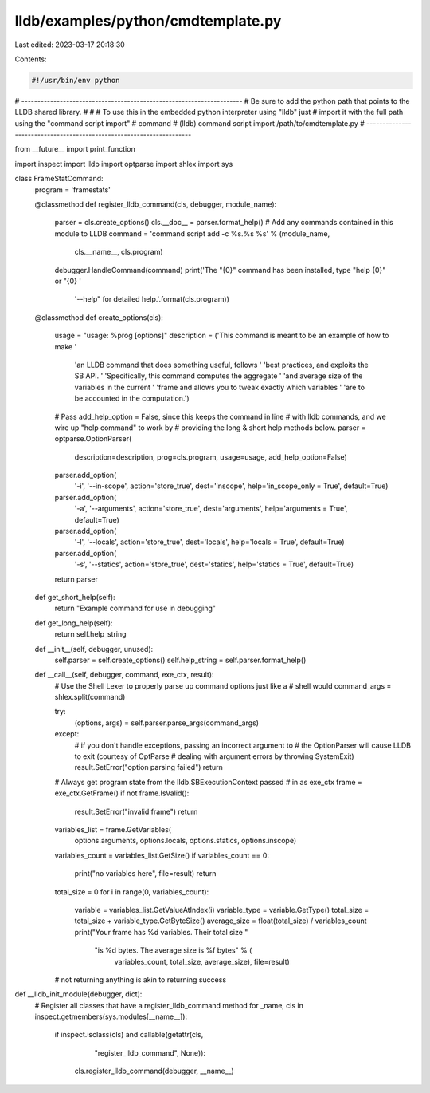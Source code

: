 lldb/examples/python/cmdtemplate.py
===================================

Last edited: 2023-03-17 20:18:30

Contents:

.. code-block:: py

    #!/usr/bin/env python

# ---------------------------------------------------------------------
# Be sure to add the python path that points to the LLDB shared library.
#
# # To use this in the embedded python interpreter using "lldb" just
# import it with the full path using the "command script import"
# command
#   (lldb) command script import /path/to/cmdtemplate.py
# ---------------------------------------------------------------------

from __future__ import print_function

import inspect
import lldb
import optparse
import shlex
import sys


class FrameStatCommand:
    program = 'framestats'

    @classmethod
    def register_lldb_command(cls, debugger, module_name):
        parser = cls.create_options()
        cls.__doc__ = parser.format_help()
        # Add any commands contained in this module to LLDB
        command = 'command script add -c %s.%s %s' % (module_name,
                                                      cls.__name__,
                                                      cls.program)
        debugger.HandleCommand(command)
        print('The "{0}" command has been installed, type "help {0}" or "{0} '
              '--help" for detailed help.'.format(cls.program))

    @classmethod
    def create_options(cls):

        usage = "usage: %prog [options]"
        description = ('This command is meant to be an example of how to make '
                       'an LLDB command that does something useful, follows '
                       'best practices, and exploits the SB API. '
                       'Specifically, this command computes the aggregate '
                       'and average size of the variables in the current '
                       'frame and allows you to tweak exactly which variables '
                       'are to be accounted in the computation.')

        # Pass add_help_option = False, since this keeps the command in line
        #  with lldb commands, and we wire up "help command" to work by
        # providing the long & short help methods below.
        parser = optparse.OptionParser(
            description=description,
            prog=cls.program,
            usage=usage,
            add_help_option=False)

        parser.add_option(
            '-i',
            '--in-scope',
            action='store_true',
            dest='inscope',
            help='in_scope_only = True',
            default=True)

        parser.add_option(
            '-a',
            '--arguments',
            action='store_true',
            dest='arguments',
            help='arguments = True',
            default=True)

        parser.add_option(
            '-l',
            '--locals',
            action='store_true',
            dest='locals',
            help='locals = True',
            default=True)

        parser.add_option(
            '-s',
            '--statics',
            action='store_true',
            dest='statics',
            help='statics = True',
            default=True)

        return parser

    def get_short_help(self):
        return "Example command for use in debugging"

    def get_long_help(self):
        return self.help_string

    def __init__(self, debugger, unused):
        self.parser = self.create_options()
        self.help_string = self.parser.format_help()

    def __call__(self, debugger, command, exe_ctx, result):
        # Use the Shell Lexer to properly parse up command options just like a
        # shell would
        command_args = shlex.split(command)

        try:
            (options, args) = self.parser.parse_args(command_args)
        except:
            # if you don't handle exceptions, passing an incorrect argument to
            # the OptionParser will cause LLDB to exit (courtesy of OptParse
            # dealing with argument errors by throwing SystemExit)
            result.SetError("option parsing failed")
            return

        # Always get program state from the lldb.SBExecutionContext passed
        # in as exe_ctx
        frame = exe_ctx.GetFrame()
        if not frame.IsValid():
            result.SetError("invalid frame")
            return

        variables_list = frame.GetVariables(
            options.arguments,
            options.locals,
            options.statics,
            options.inscope)
        variables_count = variables_list.GetSize()
        if variables_count == 0:
            print("no variables here", file=result)
            return
        total_size = 0
        for i in range(0, variables_count):
            variable = variables_list.GetValueAtIndex(i)
            variable_type = variable.GetType()
            total_size = total_size + variable_type.GetByteSize()
            average_size = float(total_size) / variables_count
            print("Your frame has %d variables. Their total size "
                             "is %d bytes. The average size is %f bytes" % (
                                    variables_count, total_size, average_size), file=result)
        # not returning anything is akin to returning success


def __lldb_init_module(debugger, dict):
    # Register all classes that have a register_lldb_command method
    for _name, cls in inspect.getmembers(sys.modules[__name__]):
        if inspect.isclass(cls) and callable(getattr(cls,
                                                     "register_lldb_command",
                                                     None)):
            cls.register_lldb_command(debugger, __name__)



